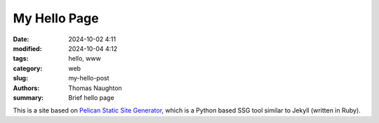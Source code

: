 My Hello Page
#############

:date: 2024-10-02 4:11
:modified: 2024-10-04 4:12
:tags: hello, www
:category: web
:slug: my-hello-post
:authors: Thomas Naughton
:summary: Brief hello page


This is a site based on `Pelican Static Site Generator <https://getpelican.com>`_,
which is a Python based SSG tool similar to Jekyll (written in Ruby).


